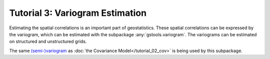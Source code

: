 Tutorial 3: Variogram Estimation
================================

Estimating the spatial correlations is an important part of geostatistics.
These spatial correlations can be expressed by the variogram, which can be
estimated with the subpackage :any:`gstools.variogram`. The variograms can be
estimated on structured and unstructured grids.


The same `(semi-)variogram <https://en.wikipedia.org/wiki/Variogram#Semivariogram>`_ as
:doc:`the Covariance Model</tutorial_02_cov>` is being used
by this subpackage.
